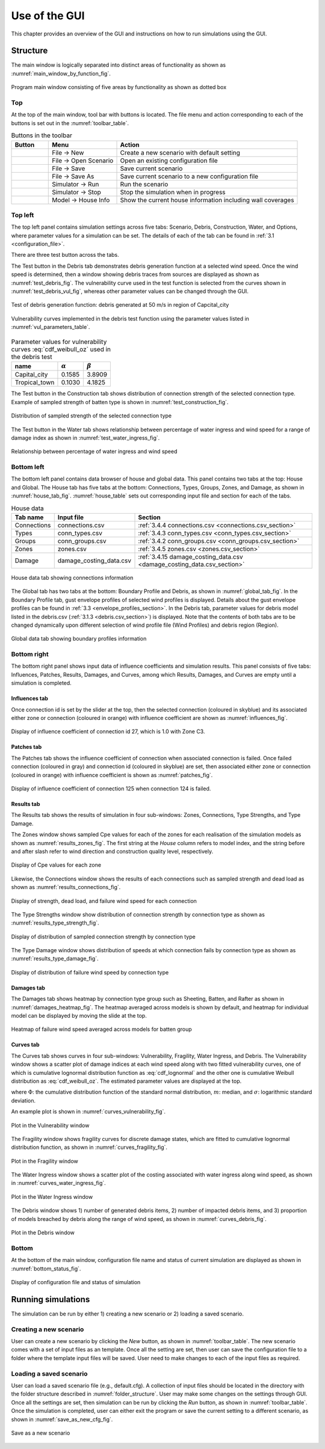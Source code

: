 .. _use_of_the_GUI:

..
  # with overline, for parts
  * with overline, for chapters
  =, for sections
  -, for subsections
  ^, for subsubsections
  ", for paragraphs

**************
Use of the GUI
**************

This chapter provides an overview of the GUI and instructions on how to run simulations using the GUI.


Structure
=========

The main window is logically separated into distinct areas of functionality as shown as :numref:`main_window_by_function_fig`.

.. _main_window_by_function_fig:
.. figure:: _static/image/main_window_by_function.png
    :align: center
    :width: 80 %

    Program main window consisting of five areas by functionality as shown as dotted box


Top
---

At the top of the main window, tool bar with buttons is located. The file menu and action corresponding to each of the buttons is set out in the :numref:`toolbar_table`.

.. tabularcolumns:: |p{1.0cm}|p{4.0cm}|p{9.5cm}|
.. _toolbar_table:
.. csv-table:: Buttons in the toolbar
    :header: Button, Menu, "Action"

    .. figure:: _static/image/filenew.png, File -> New, Create a new scenario with default setting
    .. figure:: _static/image/fileopen.png, File -> Open Scenario, Open an existing configuration file
    .. figure:: _static/image/filesave.png, File -> Save, Save current scenario
    .. figure:: _static/image/filesaveas.png, File -> Save As, Save current scenario to a new configuration file
    .. figure:: _static/image/forward.png, Simulator -> Run, Run the scenario
    .. figure:: _static/image/filequit.png, Simulator -> Stop, Stop the simulation when in progress
    .. figure:: _static/image/home2.png, Model -> House Info, Show the current house information including wall coverages

Top left
--------

The top left panel contains simulation settings across five tabs: Scenario, Debris, Construction, Water, and Options, where parameter values for a simulation can be set. The details of each of the tab can be found in :ref:`3.1 <configuration_file>`.

There are three test button across the tabs.

The Test button in the Debris tab demonstrates debris generation function at a selected wind speed. Once the wind speed is determined, then a window showing debris traces from sources are displayed as shown as :numref:`test_debris_fig`. The vulnerability curve used in the test function is selected from the curves shown in :numref:`test_debris_vul_fig`, whereas other parameter values can be changed through the GUI.

.. _test_debris_fig:
.. figure:: _static/image/test_debris.png
    :align: center
    :width: 80 %

    Test of debris generation function: debris generated at 50 m/s in region of Capcital_city

.. _test_debris_vul_fig:
.. figure:: _static/image/test_debris_vul.png
    :align: center
    :width: 80 %

    Vulnerability curves implemented in the debris test function using the parameter values listed in :numref:`vul_parameters_table`.

.. tabularcolumns:: |p{4.0cm}|p{4.0cm}|p{4.0cm}|
.. _vul_parameters_table:
.. csv-table:: Parameter values for vulnerability curves :eq:`cdf_weibull_oz` used in the debris test
    :header: name, |alpha|, |beta|

    Capital_city, 0.1585, 3.8909
    Tropical_town, 0.1030, 4.1825

The Test button in the Construction tab shows distribution of connection strength of the selected connection type. Example of sampled strength of batten type is shown in :numref:`test_construction_fig`.

.. _test_construction_fig:
.. figure:: _static/image/test_construction.png
    :align: center
    :width: 80 %

    Distribution of sampled strength of the selected connection type

The Test button in the Water tab shows relationship between percentage of water ingress and wind speed for a range of damage index as shown in :numref:`test_water_ingress_fig`.

.. _test_water_ingress_fig:
.. figure:: _static/image/test_water_ingress.png
    :align: center
    :width: 80 %

    Relationship between percentage of water ingress and wind speed


Bottom left
-----------

The bottom left panel contains data browser of house and global data. This panel contains two tabs at the top: House and Global. The House tab has five tabs at the bottom: Connections, Types, Groups, Zones, and Damage, as shown in :numref:`house_tab_fig`. :numref:`house_table` sets out corresponding input file and section for each of the tabs.

.. tabularcolumns:: |p{2.0cm}|p{4.0cm}|p{7.5cm}|
.. _house_table:
.. csv-table:: House data
    :header: Tab name, Input file, Section

    Connections, connections.csv, :ref:`3.4.4 connections.csv <connections.csv_section>`
    Types, conn_types.csv, :ref:`3.4.3 conn_types.csv <conn_types.csv_section>`
    Groups, conn_groups.csv, :ref:`3.4.2 conn_groups.csv <conn_groups.csv_section>`
    Zones, zones.csv, :ref:`3.4.5 zones.csv <zones.csv_section>`
    Damage, damage_costing_data.csv, :ref:`3.4.15 damage_costing_data.csv <damage_costing_data.csv_section>`

.. _house_tab_fig:
.. figure:: _static/image/house_tab.png
    :align: center
    :width: 80 %

    House data tab showing connections information

The Global tab has two tabs at the bottom: Boundary Profile and Debris, as shown in :numref:`global_tab_fig`. In the Boundary Profile tab, gust envelope profiles of selected wind profiles is displayed. Details about the gust envelope profiles can be found in :ref:`3.3 <envelope_profiles_section>`. In the Debris tab, parameter values for debris model listed in the debris.csv (:ref:`3.1.3 <debris.csv_section>`) is displayed. Note that the contents of both tabs are to be changed dynamically upon different selection of wind profile file (Wind Profiles) and debris region (Region).

.. _global_tab_fig:
.. figure:: _static/image/global_tab.png
    :align: center
    :width: 80 %

    Global data tab showing boundary profiles information

Bottom right
------------

The bottom right panel shows input data of influence coefficients and simulation results. This panel consists of five tabs: Influences, Patches, Results, Damages, and Curves, among which Results, Damages, and Curves are empty until a simulation is completed.

Influences tab
^^^^^^^^^^^^^^
Once connection id is set by the slider at the top, then the selected connection (coloured in skyblue) and its associated either zone or connection (coloured in orange) with influence coefficient are shown as :numref:`influences_fig`.

.. _influences_fig:
.. figure:: _static/image/influences.png
    :align: center
    :width: 80 %

    Display of influence coefficient of connection id 27, which is 1.0 with Zone C3.

Patches tab
^^^^^^^^^^^
The Patches tab shows the influence coefficient of connection when associated connection is failed. Once failed connection (coloured in gray) and connection id (coloured in skyblue) are set, then associated either zone or connection (coloured in orange) with influence coefficient is shown as :numref:`patches_fig`.

.. _patches_fig:
.. figure:: _static/image/patches.png
    :align: center
    :width: 80 %

    Display of influence coefficient of connection 125 when connection 124 is failed.

Results tab
^^^^^^^^^^^

The Results tab shows the results of simulation in four sub-windows: Zones, Connections, Type Strengths, and Type Damage.

The Zones window shows sampled Cpe values for each of the zones for each realisation of the simulation models as shown as :numref:`results_zones_fig`. The first string at the *House* column refers to model index, and the string before and after slash refer to wind direction and construction quality level, respectively.

.. _results_zones_fig:
.. figure:: _static/image/results_zones.png
    :align: center
    :width: 80 %

    Display of Cpe values for each zone

Likewise, the Connections window shows the results of each connections such as sampled strength and dead load as shown as :numref:`results_connections_fig`.

.. _results_connections_fig:
.. figure:: _static/image/results_connections.png
    :align: center
    :width: 80 %

    Display of strength, dead load, and failure wind speed for each connection

The Type Strengths window show distribution of connection strength by connection type as shown as :numref:`results_type_strength_fig`.

.. _results_type_strength_fig:
.. figure:: _static/image/results_type_strength.png
    :align: center
    :width: 80 %

    Display of distribution of sampled connection strength by connection type

The Type Damage window shows distribution of speeds at which connection fails by connection type as shown as :numref:`results_type_damage_fig`.

.. _results_type_damage_fig:
.. figure:: _static/image/results_type_damage.png
    :align: center
    :width: 80 %

    Display of distribution of failure wind speed by connection type

Damages tab
^^^^^^^^^^^

The Damages tab shows heatmap by connection type group such as Sheeting, Batten, and Rafter as shown in :numref:`damages_heatmap_fig`. The heatmap averaged across models is shown by default, and heatmap for individual model can be displayed by moving the slide at the top.

.. _damages_heatmap_fig:
.. figure:: _static/image/damages_heatmap.png
    :align: center
    :width: 80 %

    Heatmap of failure wind speed averaged across models for batten group


Curves tab
^^^^^^^^^^

The Curves tab shows curves in four sub-windows: Vulnerability, Fragility, Water Ingress, and Debris. The Vulnerability window shows a scatter plot of damage indices at each wind speed along with two fitted vulnerability curves, one of which is cumulative lognormal distribution function as :eq:`cdf_lognormal` and the other one is cumulative Weibull distribution as :eq:`cdf_weibull_oz`. The estimated parameter values are displayed at the top.


.. math::
    :label: cdf_lognormal

    F_X(x; m, \sigma) = \Phi\left( \frac{\ln (x / m)} \sigma \right)

where :math:`\Phi`: the cumulative distribution function of the standard normal distribution, :math:`m`: median, and :math:`\sigma`: logarithmic standard deviation.

.. math::
    :label: cdf_weibull_oz

    F(x; \alpha, \beta) = 1- \exp\left[-\left(\frac{x}{e^\beta}\right)^\frac{1}{\alpha}\right]


An example plot is shown in :numref:`curves_vulnerability_fig`.


.. _curves_vulnerability_fig:
.. figure:: _static/image/curves_vulnerability.png
    :align: center
    :width: 80 %

    Plot in the Vulnerability window

The Fragility window shows fragility curves for discrete damage states, which are fitted to cumulative lognormal distribution function, as shown in :numref:`curves_fragility_fig`.

.. _curves_fragility_fig:
.. figure:: _static/image/curves_fragility.png
    :align: center
    :width: 80 %

    Plot in the Fragility window

The Water Ingress window shows a scatter plot of the costing associated with water ingress along wind speed, as shown in :numref:`curves_water_ingress_fig`.

.. _curves_water_ingress_fig:
.. figure:: _static/image/curves_water_ingress.png
    :align: center
    :width: 80 %

    Plot in the Water Ingress window

The	Debris window shows 1) number of generated debris items, 2) number of impacted debris items, and 3) proportion of models breached by debris along the range of wind speed, as shown in :numref:`curves_debris_fig`.

.. _curves_debris_fig:
.. figure:: _static/image/curves_debris.png
    :align: center
    :width: 80 %

    Plot in the Debris window

Bottom
------

At the bottom of the main window, configuration file name and status of current simulation are displayed as shown in :numref:`bottom_status_fig`.

.. _bottom_status_fig:
.. figure:: _static/image/bottom_status.png
    :align: center
    :width: 80 %

    Display of configuration file and status of simulation

Running simulations
===================

The simulation can be run by either 1) creating a new scenario or 2) loading a saved scenario.

Creating a new scenario
-----------------------

User can create a new scenario by clicking the *New* button, as shown in :numref:`toolbar_table`. The new scenario comes with a set of input files as an template. Once all the setting are set, then user can save the configuration file to a folder where the template input files will be saved. User need to make changes to each of the input files as required.

Loading a saved scenario
------------------------

User can load a saved scenario file (e.g., default.cfg). A collection of input files should be located in the directory with the folder structure described in :numref:`folder_structure`. User may make some changes on the settings through GUI. Once all the settings are set, then simulation can be run by clicking the *Run* button, as shown in
:numref:`toolbar_table`. Once the simulation is completed, user can either exit the program or save the current setting to a different scenario, as shown in :numref:`save_as_new_cfg_fig`.


.. _save_as_new_cfg_fig:
.. figure:: _static/image/save_as_new_cfg.png
    :align: center
    :width: 80 %

    Save as a new scenario



.. |alpha| replace:: :math:`\alpha`
.. |beta| replace:: :math:`\beta`


